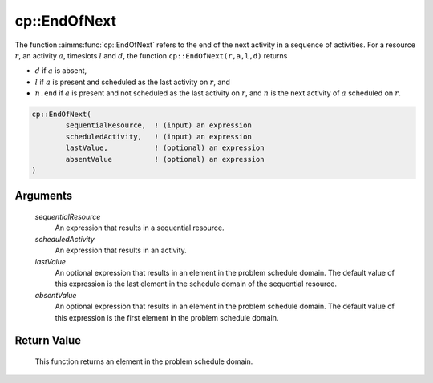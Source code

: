 .. aimms:function:: cp::EndOfNext(sequentialResource, scheduledActivity, lastValue, absentValue)

.. _cp::EndOfNext:

cp::EndOfNext
=============

The function :aimms:func:`cp::EndOfNext` refers to the end of the next activity in
a sequence of activities. For a resource :math:`r`, an activity
:math:`a`, timeslots :math:`l` and :math:`d`, the function
``cp::EndOfNext(r,a,l,d)`` returns

-  :math:`d` if :math:`a` is absent,

-  :math:`l` if :math:`a` is present and scheduled as the last activity
   on :math:`r`, and

-  :math:`n\texttt{.end}` if :math:`a` is present and not scheduled as
   the last activity on :math:`r`, and :math:`n` is the next activity of
   :math:`a` scheduled on :math:`r`.

.. code-block:: aimms

    cp::EndOfNext(
            sequentialResource,  ! (input) an expression
            scheduledActivity,   ! (input) an expression
            lastValue,           ! (optional) an expression
            absentValue          ! (optional) an expression
    )

Arguments
---------

    *sequentialResource*
        An expression that results in a sequential resource.

    *scheduledActivity*
        An expression that results in an activity.

    *lastValue*
        An optional expression that results in an element in the problem
        schedule domain. The default value of this expression is the last
        element in the schedule domain of the sequential resource.

    *absentValue*
        An optional expression that results in an element in the problem
        schedule domain. The default value of this expression is the first
        element in the problem schedule domain.

Return Value
------------

    This function returns an element in the problem schedule domain.

.. seealso::

    -  The functions :aimms:func:`cp::BeginOfNext` and :aimms:func:`cp::EndOfPrevious`, and

    -  Chapter 22 on Constraint Programming in the `Language Reference <https://documentation.aimms.com/_downloads/AIMMS_ref.pdf>`__.
